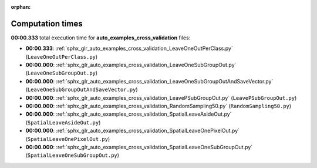 
:orphan:

.. _sphx_glr_auto_examples_cross_validation_sg_execution_times:

Computation times
=================
**00:00.333** total execution time for **auto_examples_cross_validation** files:

- **00:00.333**: :ref:`sphx_glr_auto_examples_cross_validation_LeaveOneOutPerClass.py` (``LeaveOneOutPerClass.py``)
- **00:00.000**: :ref:`sphx_glr_auto_examples_cross_validation_LeaveOneSubGroupOut.py` (``LeaveOneSubGroupOut.py``)
- **00:00.000**: :ref:`sphx_glr_auto_examples_cross_validation_LeaveOneSubGroupOutAndSaveVector.py` (``LeaveOneSubGroupOutAndSaveVector.py``)
- **00:00.000**: :ref:`sphx_glr_auto_examples_cross_validation_LeavePSubGroupOut.py` (``LeavePSubGroupOut.py``)
- **00:00.000**: :ref:`sphx_glr_auto_examples_cross_validation_RandomSampling50.py` (``RandomSampling50.py``)
- **00:00.000**: :ref:`sphx_glr_auto_examples_cross_validation_SpatialLeaveAsideOut.py` (``SpatialLeaveAsideOut.py``)
- **00:00.000**: :ref:`sphx_glr_auto_examples_cross_validation_SpatialLeaveOnePixelOut.py` (``SpatialLeaveOnePixelOut.py``)
- **00:00.000**: :ref:`sphx_glr_auto_examples_cross_validation_SpatialLeaveOneSubGroupOut.py` (``SpatialLeaveOneSubGroupOut.py``)
